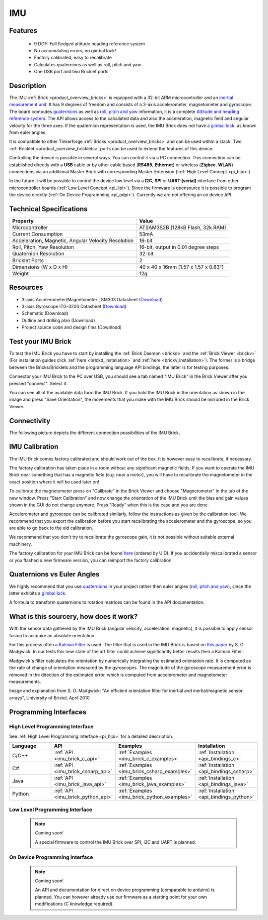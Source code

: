 .. _imu_brick:

IMU
===

.. raw:: html

	{% from "macros.html" import tfdocstart, tfdocimg, tfdocend %}
	{{ 
	    tfdocstart("Bricks/brick_imu_tilted_front_350.jpg", 
	             "Bricks/brick_imu_tilted_front_600.jpg", 
	             "IMU Brick") 
	}}
	{{ 
	    tfdocimg("Bricks/brick_imu_tilted_back_100.jpg", 
	             "Bricks/brick_imu_tilted_back_600.jpg", 
	             "IMU Brick") 
	}}
	{{ 
	    tfdocimg("Bricks/brick_imu_caption_100.jpg", 
	             "Bricks/brick_imu_caption_600.jpg", 
	             "IMU Brick with caption") 
	}}
	{{ 
	    tfdocimg("Bricks/brick_imu_top_100.jpg", 
	             "Bricks/brick_imu_top_600.jpg", 
	             "IMU Brick") 
	}}
	{{ 
	    tfdocimg("Bricks/brick_imu_bottom_100.jpg", 
	             "Bricks/brick_imu_bottom_600.jpg", 
	             "IMU Brick") 
	}}
	{{ 
	    tfdocimg("Dimensions/imu_brick_dimensions_100.png", 
	             "Dimensions/imu_brick_dimensions_600.png", 
	             "Outline and drilling plan") 
	}}
	{{ tfdocend() }}


Features
--------

 * 9 DOF: Full fledged attitude heading reference system
 * No accumulating errors, no gimbal lock!
 * Factory calibrated, easy to recalibrate
 * Calculates quaternions as well as roll, pitch and yaw.
 * One USB port and two Bricklet ports

Description
-----------

The IMU :ref:`Brick <product_overview_bricks>` is equipped with a 32-bit ARM
microcontroller and an `inertial measurement unit
<http://en.wikipedia.org/wiki/Inertial_measurement_unit>`__.
It has 9 degrees of freedom and consists of a 3-axis accelerometer, 
magnetometer and gyroscope. The board computes 
`quaternions <http://en.wikipedia.org/wiki/Quaternions_and_spatial_rotation>`__ 
as well as `roll, pitch and yaw
<http://en.wikipedia.org/wiki/File:Rollpitchyawplain.png>`__ information, 
it is a complete `Attitude and heading reference system
<http://en.wikipedia.org/wiki/AHRS>`__. 
The API allows access to the calculated data and
also the acceleration, magnetic field and angular velocity for the 
three axes. If the quaternion representation is used, the IMU Brick does
not have a `gimbal lock <http://en.wikipedia.org/wiki/Gimbal_lock>`__,
as known from euler angles.

It is compatible to other Tinkerforge 
:ref:`Bricks <product_overview_bricks>`
and can be used within a stack. 
Two :ref:`Bricklet <product_overview_bricklets>` ports 
can be used to extend the features of this device. 

Controlling the device is possible in several ways. You can control it via 
a PC connection. This connection can be established directly with a **USB**
cable or by other cable based (**RS485**, **Ethernet**) or wireless 
(**Zigbee**, **WLAN**) connections via an additional Master Brick with 
corresponding Master-Extension (:ref:`High Level Concept <pi_hlpi>`). 

In the future it will be possible to control the device low level via a 
**I2C**, **SPI** or **UART (serial)** interface from other microcontroller 
boards (:ref:`Low Level Concept <pi_llpi>`). 
Since the firmware is opensource it is possible to program the device
directly (:ref:`On Device Programming <pi_odpi>`).
Currently we are not offering an on device API.

Technical Specifications
------------------------

===================================================  ============================================================
Property                                             Value
===================================================  ============================================================
Microcontroller                                      ATSAM3S2B (128kB Flash, 32k RAM)
Current Consumption                                  53mA
---------------------------------------------------  ------------------------------------------------------------
Acceleration, Magnetic, Angular Velocity Resolution  16-bit
Roll, Pitch, Yaw Resolution                          16-bit, output in 0.01 degree steps
Quaternion Resolution                                32-bit
---------------------------------------------------  ------------------------------------------------------------
---------------------------------------------------  ------------------------------------------------------------
Bricklet Ports                                       2
Dimensions (W x D x H)                               40 x 40 x 16mm  (1.57 x 1.57 x 0.63")
Weight                                               12g
===================================================  ============================================================


Resources
---------

* 3-axis Accelerometer/Magnetometer LSM303 Datasheet (`Download <http://www.st.com/internet/com/TECHNICAL_RESOURCES/TECHNICAL_LITERATURE/DATASHEET/CD00260288.pdf>`__)
* 3-axis Gyroscope ITG-3200 Datasheet (`Download <http://invensense.com/mems/gyro/documents/PS-ITG-3200A.pdf>`__)
* Schematic (Download)
* Outline and drilling plan (Download)
* Project source code and design files (Download)


.. _imu_brick_test:

Test your IMU Brick
-------------------

To test the IMU Brick you have to start by installing the
:ref:`Brick Daemon <brickd>` and the :ref:`Brick Viewer <brickv>`
(For installation guides click :ref:`here <brickd_installation>` 
and :ref:`here <brickv_installation>`).
The former is a bridge between the Bricks/Bricklets and the programming
language API bindings, the latter is for testing purposes. 

Connector your IMU Brick to the PC over USB, you should see a tab named
"IMU Brick" in the Brick Viewer after you pressed "connect". Select it.

.. image:: /Images/Bricks/imu_brickv.jpg
   :scale: 60 %
   :alt: Brickv view of the IMU Brick
   :align: center
   :target: ../../_images/Bricks/imu_brickv.jpg

You can see all of the available data form the IMU Brick. If you hold the
IMU Brick in the orientation as shown in the image and press
"Save Orientation", the movements that you make with the IMU Brick should be
mirrored in the Brick Viewer.


Connectivity
------------

The following picture depicts the different connection possibilities of the 
IMU Brick.

.. image:: /Images/Bricks/brick_imu_caption_600.jpg
   :scale: 100 %
   :alt: IMU Brick with caption
   :align: center
   :target: ../../_images/Bricks/brick_imu_caption_800.jpg

IMU Calibration
---------------

The IMU Brick comes factory calibrated and should work out of the box. It is 
however easy to recalibrate, if necessary.

The factory calibration has taken place in a room without any significant
magnetic fields. If you want to operate the IMU Brick near something that
has a magnetic field (e.g. near a motor), you will have to recalibrate
the magnetometer in the exact position where it will be used later on!

To calibrate the magnetometer press on "Calibrate" in the Brick Viewer and
choose "Magnetometer" in the tab of the new window. Press "Start Calibration"
and now change the orientation of the IMU Brick until the bias and gain values
shown in the GUI do not change anymore. Press "Ready" when this is the case 
and you are done.

Accelerometer and gyroscope can be calibrated similarly, follow the
instructions as given by the calibration tool. We recommend that you
export the calibration before you start recalibrating the accelerometer
and the gyroscope, so you are able to go back to the old calibration.

We recommend that you don't try to recalibrate the gyroscope gain, it is not
possible without suitable external machinery. 

The factory calibration for your IMU Brick can be found 
`here <http://download.tinkerforge.com/imu_calibration>`__
(ordered by UID). If you accidentially miscalibrated a sensor or you
flashed a new firmware version, you can reimport the factory calibration.

Quaternions vs Euler Angles
---------------------------

We highly recommend that you use  
`quaternions <http://en.wikipedia.org/wiki/Quaternions_and_spatial_rotation>`__
in your project rather then euler angles (`roll, pitch and yaw
<http://en.wikipedia.org/wiki/File:Rollpitchyawplain.png>`__), since the latter
exhibits a `gimbal lock <http://en.wikipedia.org/wiki/Gimbal_lock>`__.

A formula to transform quaternions to rotation matrices can be found in the
API documentation.

What is this sourcery, how does it work?
----------------------------------------
With the sensor data gathered by the IMU Brick (angular velocity, acceleration, 
magnetic), it is possible to apply sensor fusion to accquire an absolute
orientation. 

For this process often a
`Kalman Filter <http://en.wikipedia.org/wiki/Kalman_filter>`__ is used.
The filter that is used in the IMU Brick is based on
`this paper <http://imumargalgorithm30042010sohm.googlecode.com/files/An%20efficient%20orientation%20filter%20for%20inertial%20and%20inertialmagnetic%20sensor%20arrays.pdf>`__ 
by S. O. Madgwick. In our tests this new state of the art filter 
could achieve significantly better results then a Kalman Filter.

Madgwick's filter calculates the orientation by numerically integrating the 
estimated orientation rate. It is computed as the rate of change of 
orientation measured by the gyroscopes. The magnitude of the gyroscope 
measurement error is removed in the direction of the estimated error,
which is computed from accelerometer and magnetometer measurements. 

.. image:: /Images/Bricks/imu_math_magic.png
   :scale: 100 %
   :alt: Block diagram of orientation filter from S. O. Madgwick: "An efficient orientation filter for inertial and inertial/magnetic sensor arrays", University of Bristol, April 2010.
   :align: center
   :target: ../../_images/Bricks/imu_math_magic.png

Image and explanation from S. O. Madgwick: "An efficient orientation filter 
for inertial and inertial/magnetic sensor arrays", University of Bristol, 
April 2010.

Programming Interfaces
----------------------

High Level Programming Interface
^^^^^^^^^^^^^^^^^^^^^^^^^^^^^^^^

See :ref:`High Level Programming Interface <pi_hlpi>` for a detailed description.

.. csv-table::
   :header: "Language", "API", "Examples", "Installation"
   :widths: 25, 8, 15, 12

   "C/C++", ":ref:`API <imu_brick_c_api>`", ":ref:`Examples <imu_brick_c_examples>`", ":ref:`Installation <api_bindings_c>`"
   "C#", ":ref:`API <imu_brick_csharp_api>`", ":ref:`Examples <imu_brick_csharp_examples>`", ":ref:`Installation <api_bindings_csharp>`"
   "Java", ":ref:`API <imu_brick_java_api>`", ":ref:`Examples <imu_brick_java_examples>`", ":ref:`Installation <api_bindings_java>`"
   "Python", ":ref:`API <imu_brick_python_api>`", ":ref:`Examples <imu_brick_python_examples>`", ":ref:`Installation <api_bindings_python>`"

Low Level Programming Interface
^^^^^^^^^^^^^^^^^^^^^^^^^^^^^^^

 .. note::  Coming soon! 

  A special firmware to control the IMU Brick over 
  SPI, I2C and UART is planned.
  
..
  .. csv-table::
     :header: "Interface", "API", "Examples", "Installation"
     :widths: 25, 8, 15, 12

     "SPI", "API", "Examples", "Installation"
     "I2C", "API", "Examples", "Installation"
     "UART(serial)", "API", "Examples", "Installation"


On Device Programming Interface
^^^^^^^^^^^^^^^^^^^^^^^^^^^^^^^

 .. note:: Coming soon!

  An API and documentation for direct on device programming (comparable
  to arduino) is planned.
  You can however already use our firmware as a starting point for your 
  own modifications (C knowledge required).

..
  .. csv-table::
     :header: "Interface", "API", "Examples", "Installation"
     :widths: 25, 8, 15, 12

     "Programming", "API", "Examples", "Installation"

